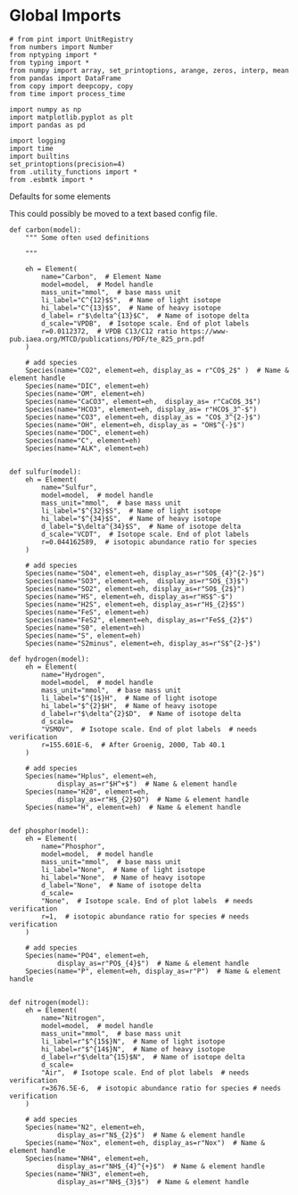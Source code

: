 
* Global Imports

#+BEGIN_SRC ipython :tangle species_definitions.py
# from pint import UnitRegistry
from numbers import Number
from nptyping import *
from typing import *
from numpy import array, set_printoptions, arange, zeros, interp, mean
from pandas import DataFrame
from copy import deepcopy, copy
from time import process_time

import numpy as np
import matplotlib.pyplot as plt
import pandas as pd

import logging
import time
import builtins
set_printoptions(precision=4)
from .utility_functions import *
from .esbmtk import *
#+END_SRC

**** Defaults for some elements

This could possibly be moved to a text based config file.

#+BEGIN_SRC ipython :tangle species_definitions.py
def carbon(model):
    """ Some often used definitions
    
    """

    eh = Element(
        name="Carbon",  # Element Name
        model=model,  # Model handle
        mass_unit="mmol",  # base mass unit
        li_label="C^{12}$S",  # Name of light isotope
        hi_label="C^{13}$S",  # Name of heavy isotope
        d_label= r"$\delta^{13}$C",  # Name of isotope delta
        d_scale="VPDB",  # Isotope scale. End of plot labels
        r=0.0112372,  # VPDB C13/C12 ratio https://www-pub.iaea.org/MTCD/publications/PDF/te_825_prn.pdf
    )

    # add species
    Species(name="CO2", element=eh, display_as = r"CO$_2$" )  # Name & element handle
    Species(name="DIC", element=eh)
    Species(name="OM", element=eh)
    Species(name="CaCO3", element=eh,  display_as= r"CaCO$_3$")
    Species(name="HCO3", element=eh, display_as= r"HCO$_3^-$")
    Species(name="CO3", element=eh, display_as = "CO$_3^{2-}$")
    Species(name="OH", element=eh, display_as = "OH$^{-}$")
    Species(name="DOC", element=eh)
    Species(name="C", element=eh)
    Species(name="ALK", element=eh)


def sulfur(model):
    eh = Element(
        name="Sulfur",
        model=model,  # model handle
        mass_unit="mmol",  # base mass unit
        li_label="$^{32}$S",  # Name of light isotope
        hi_label="$^{34}$S",  # Name of heavy isotope
        d_label="$\delta^{34}$S",  # Name of isotope delta
        d_scale="VCDT",  # Isotope scale. End of plot labels
        r=0.044162589,  # isotopic abundance ratio for species
    )

    # add species
    Species(name="SO4", element=eh, display_as=r"SO$_{4}^{2-}$")
    Species(name="SO3", element=eh,  display_as=r"SO$_{3}$")
    Species(name="SO2", element=eh, display_as=r"SO$_{2$}")
    Species(name="HS", element=eh, display_as=r"HS$^-$")
    Species(name="H2S", element=eh, display_as=r"H$_{2}$S")
    Species(name="FeS", element=eh)
    Species(name="FeS2", element=eh, display_as=r"FeS$_{2}$") 
    Species(name="S0", element=eh)
    Species(name="S", element=eh)
    Species(name="S2minus", element=eh, display_as=r"S$^{2-}$") 
#+END_SRC

#+BEGIN_SRC ipython :tangle species_definitions.py
def hydrogen(model):
    eh = Element(
        name="Hydrogen",
        model=model,  # model handle
        mass_unit="mmol",  # base mass unit
        li_label="$^{1$}H",  # Name of light isotope
        hi_label="$^{2}$H",  # Name of heavy isotope
        d_label=r"$\delta^{2}$D",  # Name of isotope delta
        d_scale=
        "VSMOV",  # Isotope scale. End of plot labels  # needs verification 
        r=155.601E-6,  # After Groenig, 2000, Tab 40.1  
    )

    # add species
    Species(name="Hplus", element=eh,
            display_as=r"$H^+$")  # Name & element handle
    Species(name="H20", element=eh,
            display_as=r"H$_{2}$O")  # Name & element handle
    Species(name="H", element=eh)  # Name & element handle


def phosphor(model):
    eh = Element(
        name="Phosphor",
        model=model,  # model handle
        mass_unit="mmol",  # base mass unit
        li_label="None",  # Name of light isotope
        hi_label="None",  # Name of heavy isotope
        d_label="None",  # Name of isotope delta
        d_scale=
        "None",  # Isotope scale. End of plot labels  # needs verification 
        r=1,  # isotopic abundance ratio for species # needs verification 
    )

    # add species
    Species(name="PO4", element=eh,
            display_as=r"PO$_{4}$")  # Name & element handle
    Species(name="P", element=eh, display_as=r"P")  # Name & element handle


def nitrogen(model):
    eh = Element(
        name="Nitrogen",
        model=model,  # model handle
        mass_unit="mmol",  # base mass unit
        li_label=r"$^{15$}N",  # Name of light isotope
        hi_label=r"$^{14$}N",  # Name of heavy isotope
        d_label=r"$\delta^{15}$N",  # Name of isotope delta
        d_scale=
        "Air",  # Isotope scale. End of plot labels  # needs verification 
        r=3676.5E-6,  # isotopic abundance ratio for species # needs verification 
    )

    # add species
    Species(name="N2", element=eh,
            display_as=r"N$_{2}$")  # Name & element handle
    Species(name="Nox", element=eh, display_as=r"Nox")  # Name & element handle
    Species(name="NH4", element=eh,
            display_as=r"NH$_{4}^{+}$")  # Name & element handle
    Species(name="NH3", element=eh,
            display_as=r"NH$_{3}$")  # Name & element handle
#+END_SRC

